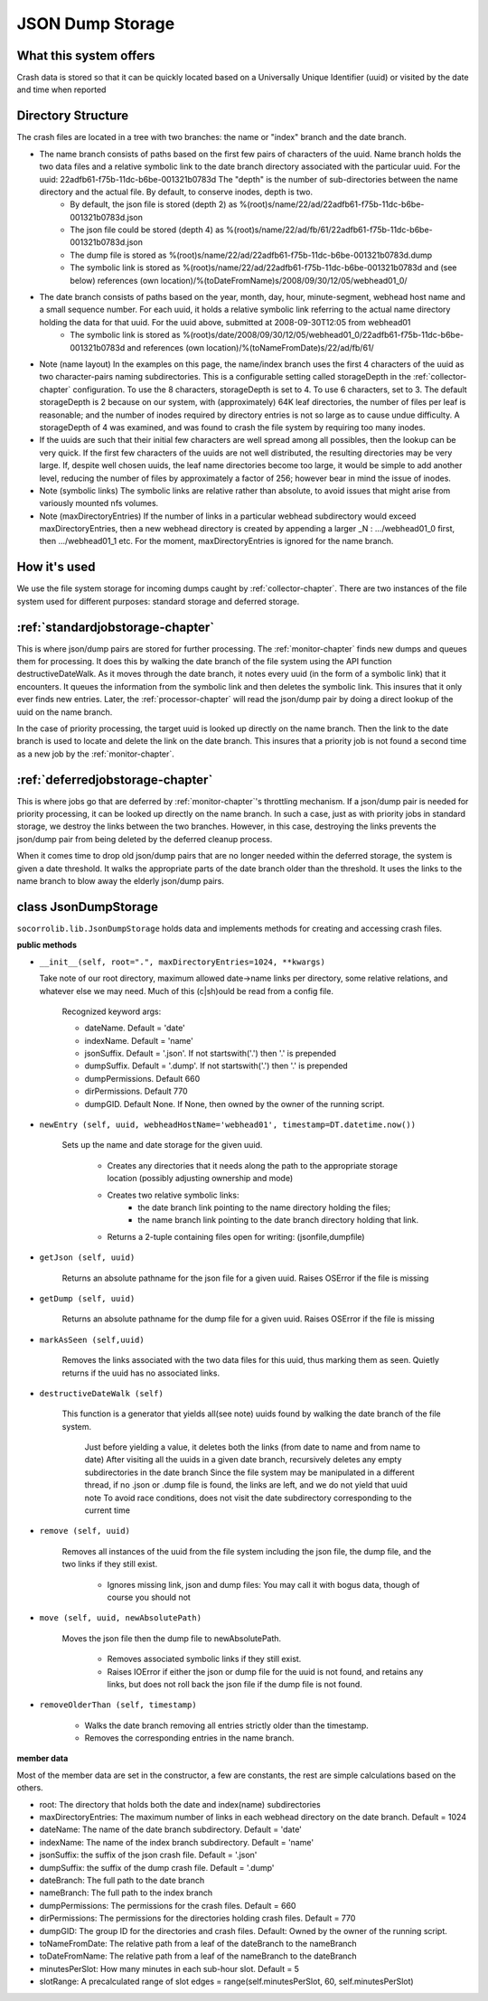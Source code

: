 .. index:: jsondumpstorage

.. _jsondumpstorage-chapter:


JSON Dump Storage
=================

What this system offers
-----------------------

Crash data is stored so that it can be quickly located based on a
Universally Unique Identifier (uuid) or visited by the date and time
when reported

Directory Structure
-------------------

.. image:: Socorro.directory.diagram.2.2.png

The crash files are located in a tree with two branches: the name or "index" branch and the date branch.

* The name branch consists of paths based on the first few pairs of characters of the uuid. Name branch holds the two data files and a relative symbolic link to the date branch directory associated with the particular uuid. For the uuid: 22adfb61-f75b-11dc-b6be-001321b0783d The "depth" is the number of sub-directories between the name directory and the actual file. By default, to conserve inodes, depth is two.
    * By default, the json file is stored (depth 2) as %(root)s/name/22/ad/22adfb61-f75b-11dc-b6be-001321b0783d.json
    * The json file could be stored (depth 4) as %(root)s/name/22/ad/fb/61/22adfb61-f75b-11dc-b6be-001321b0783d.json
    * The dump file is stored as %(root)s/name/22/ad/22adfb61-f75b-11dc-b6be-001321b0783d.dump
    * The symbolic link is stored as %(root)s/name/22/ad/22adfb61-f75b-11dc-b6be-001321b0783d and (see below) references (own location)/%(toDateFromName)s/2008/09/30/12/05/webhead01_0/
* The date branch consists of paths based on the year, month, day, hour, minute-segment, webhead host name and a small sequence number. For each uuid, it holds a relative symbolic link referring to the actual name directory holding the data for that uuid. For the uuid above, submitted at 2008-09-30T12:05 from webhead01
    * The symbolic link is stored as %(root)s/date/2008/09/30/12/05/webhead01_0/22adfb61-f75b-11dc-b6be-001321b0783d and references (own location)/%(toNameFromDate)s/22/ad/fb/61/

* Note (name layout) In the examples on this page, the name/index branch uses the first 4 characters of the uuid as two character-pairs naming subdirectories. This is a configurable setting called storageDepth in the :ref:`collector-chapter` configuration. To use the 8 characters, storageDepth is set to 4. To use 6 characters, set to 3. The default storageDepth is 2 because on our system, with (approximately) 64K leaf directories, the number of files per leaf is reasonable; and the number of inodes required by directory entries is not so large as to cause undue difficulty. A storageDepth of 4 was examined, and was found to crash the file system by requiring too many inodes.

* If the uuids are such that their initial few characters are well spread among all possibles, then the lookup can be very quick. If the first few characters of the uuids are not well distributed, the resulting directories may be very large. If, despite well chosen uuids, the leaf name directories become too large, it would be simple to add another level, reducing the number of files by approximately a factor of 256; however bear in mind the issue of inodes.

* Note (symbolic links) The symbolic links are relative rather than absolute, to avoid issues that might arise from variously mounted nfs volumes.

* Note (maxDirectoryEntries) If the number of links in a particular webhead subdirectory would exceed maxDirectoryEntries, then a new webhead directory is created by appending a larger _N : .../webhead01_0 first, then .../webhead01_1 etc. For the moment, maxDirectoryEntries is ignored for the name branch.

How it's used
-------------

We use the file system storage for incoming dumps caught by
:ref:`collector-chapter`. There are two instances of the file system used for
different purposes: standard storage and deferred storage.


:ref:`standardjobstorage-chapter`
---------------------------------

This is where json/dump pairs are stored for further processing. The
:ref:`monitor-chapter` finds new dumps and queues them for processing. It does
this by walking the date branch of the file system using the API
function destructiveDateWalk. As it moves through the date branch, it
notes every uuid (in the form of a symbolic link) that it encounters.
It queues the information from the symbolic link and then deletes the
symbolic link. This insures that it only ever finds new entries.
Later, the :ref:`processor-chapter` will read the json/dump pair by doing a
direct lookup of the uuid on the name branch.

In the case of priority processing, the target uuid is looked up
directly on the name branch. Then the link to the date branch is used
to locate and delete the link on the date branch. This insures that a
priority job is not found a second time as a new job by the
:ref:`monitor-chapter`.

:ref:`deferredjobstorage-chapter`
---------------------------------

This is where jobs go that are deferred by :ref:`monitor-chapter`'s throttling
mechanism. If a json/dump pair is needed for priority processing, it
can be looked up directly on the name branch. In such a case, just as
with priority jobs in standard storage, we destroy the links between
the two branches. However, in this case, destroying the links prevents
the json/dump pair from being deleted by the deferred cleanup process.

When it comes time to drop old json/dump pairs that are no longer
needed within the deferred storage, the system is given a date
threshold. It walks the appropriate parts of the date branch older
than the threshold. It uses the links to the name branch to blow away
the elderly json/dump pairs.


class JsonDumpStorage
---------------------

``socorrolib.lib.JsonDumpStorage`` holds data and implements methods for
creating and accessing crash files.

**public methods**

* ``__init__(self, root=".", maxDirectoryEntries=1024, **kwargs)``

  Take note of our root directory, maximum allowed date->name links per directory, some relative relations, and whatever else we may need. Much of this (c|sh)ould be read from a config file.

        Recognized keyword args:

        * dateName. Default = 'date'
        * indexName. Default = 'name'
        * jsonSuffix. Default = '.json'. If not startswith('.') then '.' is prepended
        * dumpSuffix. Default = '.dump'. If not startswith('.') then '.' is prepended
        * dumpPermissions. Default 660
        * dirPermissions. Default 770
        * dumpGID. Default None. If None, then owned by the owner of the running script.

* ``newEntry (self, uuid, webheadHostName='webhead01', timestamp=DT.datetime.now())``

    Sets up the name and date storage for the given uuid.

      * Creates any directories that it needs along the path to the appropriate storage location (possibly adjusting ownership and mode)
      * Creates two relative symbolic links:
          * the date branch link pointing to the name directory holding the files;
          * the name branch link pointing to the date branch directory holding that link.
      * Returns a 2-tuple containing files open for writing: (jsonfile,dumpfile)

* ``getJson (self, uuid)``

    Returns an absolute pathname for the json file for a given uuid. Raises OSError if the file is missing

* ``getDump (self, uuid)``

    Returns an absolute pathname for the dump file for a given uuid. Raises OSError if the file is missing

* ``markAsSeen (self,uuid)``

    Removes the links associated with the two data files for this uuid, thus marking them as seen. Quietly returns if the uuid has no associated links.

* ``destructiveDateWalk (self)``

    This function is a generator that yields all(see note) uuids found by walking the date branch of the file system.

        Just before yielding a value, it deletes both the links (from date to name and from name to date)
        After visiting all the uuids in a given date branch, recursively deletes any empty subdirectories in the date branch
        Since the file system may be manipulated in a different thread, if no .json or .dump file is found, the links are left, and we do not yield that uuid
        note To avoid race conditions, does not visit the date subdirectory corresponding to the current time

* ``remove (self, uuid)``

    Removes all instances of the uuid from the file system including the json file, the dump file, and the two links if they still exist.

       * Ignores missing link, json and dump files: You may call it with bogus data, though of course you should not

* ``move (self, uuid, newAbsolutePath)``

    Moves the json file then the dump file to newAbsolutePath.

        * Removes associated symbolic links if they still exist.
        * Raises IOError if either the json or dump file for the uuid is not found, and retains any links, but does not roll back the json file if the dump file is not found.

* ``removeOlderThan (self, timestamp)``

      * Walks the date branch removing all entries strictly older than the timestamp.
      * Removes the corresponding entries in the name branch.

**member data**

Most of the member data are set in the constructor, a few are
constants, the rest are simple calculations based on the others.

* root: The directory that holds both the date and index(name) subdirectories
* maxDirectoryEntries: The maximum number of links in each webhead directory on the date branch. Default = 1024
* dateName: The name of the date branch subdirectory. Default = 'date'
* indexName: The name of the index branch subdirectory. Default = 'name'
* jsonSuffix: the suffix of the json crash file. Default = '.json'
* dumpSuffix: the suffix of the dump crash file. Default = '.dump'
* dateBranch: The full path to the date branch
* nameBranch: The full path to the index branch
* dumpPermissions: The permissions for the crash files. Default = 660
* dirPermissions: The permissions for the directories holding crash files. Default = 770
* dumpGID: The group ID for the directories and crash files. Default: Owned by the owner of the running script.
* toNameFromDate: The relative path from a leaf of the dateBranch to the nameBranch
* toDateFromName: The relative path from a leaf of the nameBranch to the dateBranch
* minutesPerSlot: How many minutes in each sub-hour slot. Default = 5
* slotRange: A precalculated range of slot edges = range(self.minutesPerSlot, 60, self.minutesPerSlot)
